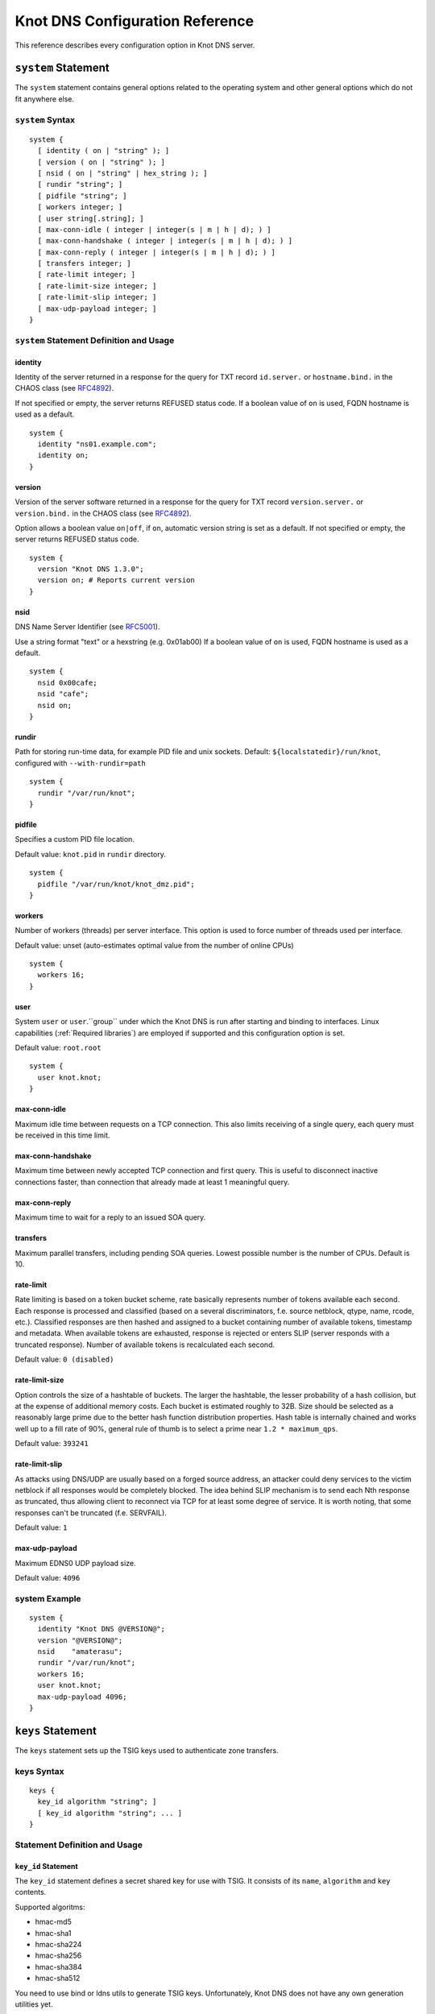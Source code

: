 .. _Knot DNS Configuration Reference:

********************************
Knot DNS Configuration Reference
********************************

This reference describes every configuration option in Knot DNS server.

.. _system:

``system`` Statement
====================

The ``system`` statement contains general options related to the
operating system and other general options which do not fit anywhere
else.

.. _system Syntax:

``system`` Syntax
-----------------

::

    system {
      [ identity ( on | "string" ); ]
      [ version ( on | "string" ); ]
      [ nsid ( on | "string" | hex_string ); ]
      [ rundir "string"; ]
      [ pidfile "string"; ]
      [ workers integer; ]
      [ user string[.string]; ]
      [ max-conn-idle ( integer | integer(s | m | h | d); ) ]
      [ max-conn-handshake ( integer | integer(s | m | h | d); ) ]
      [ max-conn-reply ( integer | integer(s | m | h | d); ) ]
      [ transfers integer; ]
      [ rate-limit integer; ]
      [ rate-limit-size integer; ]
      [ rate-limit-slip integer; ]
      [ max-udp-payload integer; ]
    }
    
.. _system Statement Definition and Usage:

``system`` Statement Definition and Usage
-----------------------------------------

.. _identity:

identity
^^^^^^^^

Identity of the server returned in a response for the query for TXT
record ``id.server.`` or ``hostname.bind.`` in the CHAOS class (see
`RFC\ 4892 <http://tools.ietf.org/html/rfc4892>`_).

If not specified or empty, the server returns REFUSED status code.  If
a boolean value of ``on`` is used, FQDN hostname is used as a default.

::

    system {
      identity "ns01.example.com";
      identity on;
    }

.. _version:

version
^^^^^^^

Version of the server software returned in a response for the query
for TXT record ``version.server.`` or ``version.bind.`` in the CHAOS
class (see `RFC\ 4892 <http://tools.ietf.org/html/rfc4892>`_).

Option allows a boolean value ``on|off``, if ``on``, automatic version
string is set as a default.  If not specified or empty, the server
returns REFUSED status code.

::

    system {
      version "Knot DNS 1.3.0";
      version on; # Reports current version
    }

.. _nsid:

nsid
^^^^

DNS Name Server Identifier (see `RFC\ 5001 <http://tools.ietf.org/html/rfc5001>`_).

Use a string format "text" or a hexstring (e.g.  0x01ab00) If a
boolean value of ``on`` is used, FQDN hostname is used as a default.

::

    system {
      nsid 0x00cafe;
      nsid "cafe";
      nsid on;
    }

.. _rundir:

rundir
^^^^^^

Path for storing run-time data, for example PID file and unix sockets.
Default: ``${localstatedir}/run/knot``, configured with
``--with-rundir=path``

::

    system {
      rundir "/var/run/knot";
    }

.. _pidfile:

pidfile
^^^^^^^

Specifies a custom PID file location.

Default value: ``knot.pid`` in ``rundir`` directory.

::

    system {
      pidfile "/var/run/knot/knot_dmz.pid";
    }

.. _workers:

workers
^^^^^^^

Number of workers (threads) per server interface.  This option is used
to force number of threads used per interface.

Default value: unset (auto-estimates optimal value from the number of
online CPUs)

::

    system {
      workers 16;
    }

.. _user:

user
^^^^

System ``user`` or ``user``.``group`` under which the Knot DNS is run
after starting and binding to interfaces.  Linux capabilities
(:ref:`Required libraries`) are employed if supported and this
configuration option is set.

Default value: ``root.root``

::

    system {
      user knot.knot;
    }

.. _max-conn-idle:

max-conn-idle
^^^^^^^^^^^^^

Maximum idle time between requests on a TCP connection.  This also
limits receiving of a single query, each query must be received in
this time limit.

.. _max-conn-handshake:

max-conn-handshake
^^^^^^^^^^^^^^^^^^

Maximum time between newly accepted TCP connection and first query.
This is useful to disconnect inactive connections faster, than
connection that already made at least 1 meaningful query.

.. _max-conn-reply:

max-conn-reply
^^^^^^^^^^^^^^

Maximum time to wait for a reply to an issued SOA query.

.. _transfers:

transfers
^^^^^^^^^

Maximum parallel transfers, including pending SOA queries.  Lowest
possible number is the number of CPUs.  Default is 10.

.. _rate-limit:

rate-limit
^^^^^^^^^^

Rate limiting is based on a token bucket scheme, rate basically
represents number of tokens available each second.  Each response is
processed and classified (based on a several discriminators, f.e.
source netblock, qtype, name, rcode, etc.).  Classified responses are
then hashed and assigned to a bucket containing number of available
tokens, timestamp and metadata.  When available tokens are exhausted,
response is rejected or enters SLIP (server responds with a truncated
response).  Number of available tokens is recalculated each second.

Default value: ``0 (disabled)``

.. _rate-limit-size:

rate-limit-size
^^^^^^^^^^^^^^^

Option controls the size of a hashtable of buckets.  The larger the
hashtable, the lesser probability of a hash collision, but at the
expense of additional memory costs.  Each bucket is estimated roughly
to 32B.  Size should be selected as a reasonably large prime due to
the better hash function distribution properties.  Hash table is
internally chained and works well up to a fill rate of 90%, general
rule of thumb is to select a prime near ``1.2 * maximum_qps``.

Default value: ``393241``

.. _rate-limit-slip:

rate-limit-slip
^^^^^^^^^^^^^^^

As attacks using DNS/UDP are usually based on a forged source address,
an attacker could deny services to the victim netblock if all
responses would be completely blocked.  The idea behind SLIP mechanism
is to send each Nth response as truncated, thus allowing client to
reconnect via TCP for at least some degree of service.  It is worth
noting, that some responses can't be truncated (f.e.  SERVFAIL).

Default value: ``1``

.. _max-udp-payload:

max-udp-payload
^^^^^^^^^^^^^^^

Maximum EDNS0 UDP payload size.

Default value: ``4096``

.. _system Example:

system Example
--------------

::

    system {
      identity "Knot DNS @VERSION@";
      version "@VERSION@";
      nsid    "amaterasu";
      rundir "/var/run/knot";
      workers 16;
      user knot.knot;
      max-udp-payload 4096;
    }
    
.. _keys:

``keys`` Statement
==================

The ``keys`` statement sets up the TSIG keys used to authenticate
zone transfers.

.. _keys Syntax:

keys Syntax
-----------

::

    keys {
      key_id algorithm "string"; ]
      [ key_id algorithm "string"; ... ]
    }

.. _keys Statement Definition and Usage:

Statement Definition and Usage
------------------------------

.. _key_id:

``key_id`` Statement
^^^^^^^^^^^^^^^^^^^^

The ``key_id`` statement defines a secret shared key for use with
TSIG.  It consists of its ``name``, ``algorithm`` and ``key``
contents.

Supported algoritms:

* hmac-md5
* hmac-sha1
* hmac-sha224
* hmac-sha256
* hmac-sha384
* hmac-sha512

You need to use bind or ldns utils to generate TSIG keys.
Unfortunately, Knot DNS does not have any own generation utilities
yet.

::

    $ dnssec-keygen -a HMAC-SHA256 -b 256 -n HOST foobar.example.com
    Kfoobar.example.com.+163+21239
    $ cat Kfoobar.example.com.+163+21239.key
    foobar.example.com.  ( IN KEY 512 3 163
                          rqv2WRyDgIUaHcJi03Zssor9jtG1kOpb3dPywxZfTeo= )

Key generated in previous paragraph would be written as::

    keys {
      foobar.example.com.  hmac-sha256
      "rqv2WRyDgIUaHcJi03Zssor9jtG1kOpb3dPywxZfTeo=";
    }

.. _keys Example:

keys Example
------------

::

    keys {
      key0.server0 hmac-md5 "Wg==";
      foobar.example.com.  hmac-sha256 "RQ==";
    }

.. _interfaces:

interfaces Statement
====================

The ``interfaces`` statement contains IP interfaces where Knot DNS
listens for incoming queries.

.. _interfaces Syntax:

``interfaces`` Syntax
---------------------

::

    interfaces {
      interface_id
        ( ip_address[@port_number] |
          { address ip_address; [ port port_number; ] @} )
      [ interface_id ...; ...; ]
    }

.. _interfaces Statement Definition and Usage:

``interfaces`` Statement Definition and Usage
---------------------------------------------

.. _interface_id:

``interface_id``
^^^^^^^^^^^^^^^^

The ``interface_id`` is a textual identifier of an IP interface, which
consists of an IP address and a port.

The definition of an interface can be written in long or a short form
and it always contains IP (IPv4 or IPv6) address.

.. _interfaces Example:

``interfaces`` Example
----------------------

Long form::

    interfaces {
      my_ip {
        address 192.0.2.1;
        port 53;
      }
    }

Short form::
    
    interfaces {
      my_second_ip { address 198.51.100.1@@53; }
    }

Short form without port (defaults to 53)::

    interfaces {
      my_third_ip { address 203.0.113.1; }
    }

.. _remotes:

``remotes`` Statement
=====================

The ``remotes`` statement sets up all remote servers for zone
transfers.  Knot DNS does not distinguish between client or server in
this section.  Role of the server is determined at the time of its
usage in the ``zones`` section.  One server may act as a client for
one zone (e.g.  downloading the updates) and as a master server for a
different zone.

.. _remotes Syntax:

``remotes`` Syntax
------------------

::

    remotes {
      remote_id
        ( ip_address[@port_number] |
          {   address ip_address;
             [ port port_number; ]
             [ key key_id; ]
             [ via [ interface_id | ip_address ]; ]
          }
        )
      [ remote_id @dots{}; @dots{}; ]
    }

.. _remotes Statement Definition and Grammar:

``remotes`` Statement Definition and Grammar
--------------------------------------------

.. _remote_id:

``remote_id``
^^^^^^^^^^^^^

``remote_id`` contains a symbolic name for a remote server.

.. _address:

``address``
^^^^^^^^^^^

``address`` sets an IPv4 or an IPv6 address for this particular
``remote``.

.. _port:

``port``
^^^^^^^^

``port`` section contains a port number for the current ``remote``.
This section is optional with default port set to 53.

.. _key:

``key``
^^^^^^^

``key`` section contains a key associated with this ``remote``.  This
section is optional.

.. _via:

via
^^^

``via`` section specifies which interface will be used to communicate
with this ``remote``.  This section is optional.

.. _remotes Example:

``remotes`` Example
-------------------

::

    remotes {
      # Long form:
      server0 {
        address 127.0.0.1;
        port 53531;
        key key0.server0;
        via ipv4;             # reference to 'remotes'
        # via 82.35.64.59;    # direct IPv4
        # via [::cafe];       # direct IPv6
      }
    
      # Short form:
      server1 {
        address 127.0.0.1@@53001;
      }
    }

.. _groups:

``groups`` Statement
====================

The ``groups`` statement is used to create groups of remote machines
defined in :ref:`remotes` statement.  The group can substitute multiple
machines specification anywhere in the configuration where the list of
remotes is allowed to be used (namely ``allow`` in :ref:`control`
section and ACLs in :ref:`zones` section).

The remotes definitions must exist prior to using them in group
definitions.  One remote can be a member of multiple groups.

.. _groups Syntax:

``groups`` Syntax
-----------------

::

    groups {
      group_id { remote_id [ , ... ] }
      [ ... ]
    }

.. _groups Statement Definition and Grammar:

``groups`` Statement Definition and Grammar
-------------------------------------------

.. _group_id:

``group_id``
^^^^^^^^^^^^

``group_id`` contains a symbolic name for a group of remotes.

.. _groups-remote_id:

``remote_id``
^^^^^^^^^^^^^

``remote_id`` contains a symbolic name for a remote server as
specified in :ref:`remotes` section.

.. _groups Example:

``groups`` Example
------------------

::

    remotes {
      ctl {
        # ...
      }
      alice {
        # ...
      }
      bob {
        # ...
      }
    }
    
    groups {
      admins { alice, bob }
    }
    
    # example usage:
    control {
      # ...
      allow ctl, admins;
    }

.. _control:

``control`` Statement
=====================

The ``control`` statement specifies on which interface to listen for
remote control commands.  Caution: The control protocol is not
encrypted, and susceptible to replay attack in a short timeframe until
message digest expires, for that reason, it is recommended to use
default UNIX sockets.

.. _control Syntax:

``control`` Syntax
------------------

::

    control {
      [ listen-on {
        ( address ip_address[@@port_number] |
          { address ip_address; [ port port_number; ] } )
      } ]
      [ allow remote_id [, remote_id, @dots{} ]; ]
    }

.. _control Statement Definition and Grammar:

``control`` Statement Definition and Grammar
--------------------------------------------

Control interface ``listen-on`` either defines a UNIX socket or an
IPv4/IPv6 ``interface`` definition as in :ref:`interfaces`.  Default
port for IPv4/v6 control interface is ``5533``, however UNIX socket is
preferred.  UNIX socket address is relative to ``rundir`` if not
specified as an absolute path.  Without any configuration, the socket
will be created in ``rundir/knot.sock``.

.. _control Examples:

``control`` Examples
--------------------


UNIX socket example::

    control {
            listen-on "/var/run/knot/knot.sock";
    }

IPv4 socket example::

    keys {
            knotc-key hmac-md5 "Wg==";
    }
    remotes {
            ctl { address 127.0.0.1; key knotc-key; }
    }
    control {
            listen-on { address 127.0.0.1; }
            allow ctl;
    }

.. _zones:

``zones`` Statement
===================

The ``zones`` statement contains definition of zones served by Knot DNS.

.. _zones Syntax:

``zones`` Syntax
----------------

::

    zones {
      [ zone_options ]
      zone_id {
        file "string";
        [ xfr-in remote_id [, remote_id, @dots{} ]; ]
        [ xfr-out remote_id [, remote_id, @dots{} ]; ]
        [ notify-in remote_id [, remote_id, @dots{} ]; ]
        [ notify-out remote_id [, remote_id, @dots{} ]; ]
        [ update-in remote_id [, remote_id, @dots{} ]; ]
        [ query_module { module_name "string"; [ module_name "string"; @dots{} ] } ]
        [ zone_options ]
      }
    }
    
    zone_options :=
      [ storage "string"; ]
      [ semantic-checks boolean; ]
      [ ixfr-from-differences boolean; ]
      [ disable-any boolean; ]
      [ notify-timeout integer; ]
      [ notify-retries integer; ]
      [ zonefile-sync ( integer | integer(s | m | h | d); ) ]
      [ ixfr-fslimit ( integer | integer(k | M | G) ); ]
      [ ixfr-from-differences boolean; ]
      [ dnssec-keydir "string"; ]
      [ dnssec-enable ( on | off ); ]
      [ signature-lifetime ( integer | integer(s | m | h | d); ) ]
      [ serial-policy ( increment | unixtime ); ]

.. _zones Statement Definition and Grammar:

``zones`` Statement Definition and Grammar
------------------------------------------

.. _zone_id:

``zone_id``
^^^^^^^^^^^

``zone_id`` is a zone origin, and as such is a domain name that may or
may not end with a ".".  If no $ORIGIN directive is found inside
actual zone file, this domain name will be used in place of "@@".  SOA
record in the zone must have this name as its owner.

.. _file:

``file``
^^^^^^^^

The ``file`` statement defines a path to the zone file.  You can
either use an absolute path or a relative path.  In that case, the
zone file path will be relative to the ``storage`` directory
(:ref:`storage`).

.. _xfr-in:

``xfr-in``
^^^^^^^^^^

In ``xfr-in`` statement user specifies which remotes will be permitted
to perform a zone transfer to update the zone.  Remotes are defined in
``remotes`` section of configuration file (:ref:`remotes`).

.. _xfr-out:

``xfr-out``
^^^^^^^^^^^

In ``xfr-out`` statement user specifies which remotes will be
permitted to obtain zone's contents via zone transfer.  Remotes are
defined in ``remotes`` section of configuration file
(:ref:`remotes`).

.. _notify-in:

``notify-in``
^^^^^^^^^^^^^

``notify-in`` defines which remotes will be permitted to send NOTIFY
for this particular zone.  Remotes are defined in ``remotes`` section
of configuration file (:ref:`remotes`).

.. _notify-out:

``notify-out``
^^^^^^^^^^^^^^

``notify-out`` defines to which remotes will your server send NOTIFYs
about this particular zone.  Remotes are defined in ``remotes``
section of configuration file (:ref:`remotes`).

.. _update-in:

``update-in``
^^^^^^^^^^^^^

In ``update-in`` statement user specifies which remotes will be
permitted to perform a DNS UPDATE.  Remotes are defined in ``remotes``
section of configuration file (:ref:`remotes`).

.. _query_module :

``query_module``
^^^^^^^^^^^^^^^^

Statement ``query_module`` takes a list of ``module_name
"config_string"`` query modules separated by semicolon.

.. _storage:

``storage``
^^^^^^^^^^^

Data directory for zones.  It is used to store zone files and journal
files.

Value of ``storage`` set in ``zone`` section is relative to
``storage`` in ``zones`` section.

Default value (in ``zones`` section): ``${localstatedir}/lib/knot``,
configured with ``--with-storage=path``

Default value (in ``zone`` config): inherited from ``zones`` section

::

    zones {
      storage "/var/lib/knot";
      example.com {
        storage "com";
        file "example.com"; # /var/lib/knot/com/example.com
      }
    }

.. _semantic-checks:

``semantic-checks``
^^^^^^^^^^^^^^^^^^^

``semantic-checks`` statement turns on optional semantic checks for
this particular zone.  See :ref:`zones List of zone semantic checks` for
more information.

Possible values are ``on`` and ``off``.  Most checks are disabled by
default.

.. _ixfr-from-differences:

``ixfr-from-differences``
^^^^^^^^^^^^^^^^^^^^^^^^^

Option ``ixfr-from-differences`` is only relevant if you are running
Knot DNS as a master for this zone.  By turning the feature on you
tell Knot to create differences from changes you made to a zone file
upon server reload.  See :ref:`Controlling running daemon` for more
information.

Possible values are ``on`` and ``off``.  Disabled by default.

.. _disable-any:

``disable-any``
^^^^^^^^^^^^^^^

If you enable ``disable-any``, all authoritative ANY queries sent over
UDP will be answered with an empty response and with the TC bit set.
Use to minimize the risk of DNS reflection attack.  Disabled by default.

.. _notify-timeout:

``notify-timeout``
^^^^^^^^^^^^^^^^^^

``notify-timeout`` in seconds specifies how long will server wait for
NOTIFY response.  Possible values are 1 to INT_MAX.  By default, this
value is set to 60 seconds.

.. _notify-retries:

``notify-retries``
^^^^^^^^^^^^^^^^^^

``notify-retries`` tells the server how many times it can retry to
send a NOTIFY.  Possible values are 1 to INT_MAX and default value
is 5.

.. _zonefile-sync:

``zonefile-sync``
^^^^^^^^^^^^^^^^^

``zonefile-sync`` specifies a time in seconds after which current zone
in memory will be synced to zone file on the disk (as set in
:ref:`file`).  Knot DNS will serve the latest zone even after restart,
but zone file on a disk will only be synced after ``zonefile-sync``
time has expired (or synced manually via ``knotc flush`` - see
:ref:`Running Knot DNS`).  This is applicable when the zone is updated
via IXFR, DDNS or automatic DNSSEC signing.  Possible values are 0 to
INT_MAX, optionally suffixed by unit size (s/m/h/d) - @emph{1s} is one
second, @emph{1m} one minute, @emph{1h} one hour and @emph{1d} one day
with default value set to @emph{0s}.

*Important note:* If you are serving large zones with frequent
updates where the immediate sync to zone file is not desirable, set
this value in the configuration file to other value.

.. _ixfr-fslimit:

``ixfr-fslimit``
^^^^^^^^^^^^^^^^

``ixfr-fslimit`` sets a maximum file size for zone's journal in bytes.
Possible values are 1 to INT_MAX, with optional suffixes k, m and G.
I.e.  *1k*, *1m* and *1G* with default value not being set, meaning
that journal file can grow without limitations.

.. _dnssec-keydir:

``dnssec-keydir``
^^^^^^^^^^^^^^^^^

Location of DNSSEC signing keys, relative to ``storage``.

Default value: not set

.. _dnssec-enable:

``dnssec-enable``
^^^^^^^^^^^^^^^^^

PREVIEW: Enable automatic DNSSEC signing for the zone.

Default value (in ``zones`` section): ``off``

Default value (in ``zone`` config): inherited from ``zones`` section

.. _signature-lifetime:

``signature-lifetime``
^^^^^^^^^^^^^^^^^^^^^^

Specifies how long should the automatically generated DNSSEC signatures be valid.
Expiration will thus be set as current time (in the moment of signing)
+ ``signature-lifetime``.  Possible values are from 10801 to INT_MAX.
The signatures are refreshed one tenth of the signature lifetime
before the signature expiration (i.e., 3 days before the expiration
with the default value).  For information about zone expiration date,
invoke the ``knotc zonestatus`` command.

Default value: ``30d`` (``2592000``)

.. _serial-policy:

``serial-policy``
^^^^^^^^^^^^^^^^^

Specifies how the zone serial is updated after DDNS (dynamic update)
and automatic DNSSEC signing.  If the serial is changed by the dynamic
update, no change is made.

* ``increment`` - After update or signing, the serial is automatically
  incremented (according to serial number arithmetic).
* ``unixtime`` - After update or signing, serial is set to the current
  unix time.

*Warning:* If your serial was in other than unix time format, be
careful with transition to unix time.  It may happen that the new
serial will be 'lower' than the old one.  If this is the case, the
transition should be done by hand (see `RFC\ 1982
<https://tools.ietf.org/html/rfc1982>`_).

Default value: ``increment``

.. _zones Example:

``zones`` Example
-----------------

::

    zones {
    
      # Shared options for all listed zones
      storage "/var/lib/knot";
      ixfr-from-differences off;
      semantic-checks off;
      disable-any off;
      notify-timeout 60;
      notify-retries 5;
      zonefile-sync 0;
      ixfr-fslimit 1G;
      dnssec-enable on;
      dnssec-keydir "keys";
      signature-lifetime 60d;
      serial-policy increment;
      example.com {
        storage "samples";
        file "example.com.zone";
        ixfr-from-differences off;
        disable-any off;
        semantic-checks on;
        notify-timeout 60;
        notify-retries 5;
        zonefile-sync 0;
        dnssec-keydir "keys";
        dnssec-enable off;
        signature-lifetime 30d;
        serial-policy increment;
        xfr-in server0;
        xfr-out server0, server1;
        notify-in server0;
        notify-out server0, server1;
      }
    }

.. _zones List of zone semantic checks:

``zones`` List of zone semantic checks
--------------------------------------

The ``semantic-checks`` statement turns on extra zone file semantic
checks.  Several checks are enabled by default and cannot be turned
off.  If an error is found using these mandatory checks, the zone file
will not be loaded.  Upon loading a zone file, occurred errors and
counts of their occurrence will be logged to @emph{stderr}.  These
checks are the following:

* An extra record together with CNAME record (except for RRSIG and DS)
* CNAME link chain length greater than 10 (including infinite cycles)
* DNAME and CNAME records under the same owner (RFC 2672)
* CNAME and DNAME wildcards pointing to themselves
* SOA record missing in the zone (RFC 1034)
* DNAME records having records under it (DNAME children) (RFC 2672)

Following checks have to be turned on using ``semantic-checks`` and a
zone containing following errors will be loaded even upon discovering
an error:

- Missing NS record at the zone apex
- Missing glue A or AAAA records
- Broken or non-cyclic NSEC(3) chain
- Wrong NSEC(3) type bitmap
- Multiple NSEC records at the same node
- Missing NSEC records at authoritative nodes
- Extra record types under same name as NSEC3 record (this is
  RFC-valid, but Knot will not serve such a zone correctly)
- NSEC3-unsecured delegation that is not part of Opt-out span
- Wrong original TTL value in NSEC3 records
- Wrong RDATA TTL value in RRSIG record
- Signer name in RRSIG RR not the same as in DNSKEY
- Signed RRSIG
- Not all RRs in node are signed
- Wrong key flags or wrong key in RRSIG record (not the same as ZSK)

.. _log:

``log`` Statement
=================

.. _log Syntax:

``log`` Syntax
--------------

::

    log {
      [ log_name {
        [ category severity [, severity @dots{} ]; ]
      } ]
      [ log_file filename {
        [ category severity [, severity @dots{} ]; ]
      } ]
    }

.. _log Statement Definition and Grammar:

``log`` Statement Definition and Grammar
----------------------------------------

The ``log`` statement configures logging output of Knot DNS.  You can
configure Knot DNS to log into file or system log.  There are several
logging categories to choose from.  Each log message has its severity
and user can configure severities for each log destination.

In case of missing log section, severities from ``warning`` and more
serious will be logged to both ``stderr`` and ``syslog``.  The
``info`` and ``notice`` severities will be logged to the ``stdout``.

.. _log_name:

``log_name``
^^^^^^^^^^^^

``log_name`` should be replaced with one of 3 symbolic log names:

* ``stdout`` - logging to standard output
* ``stderr`` - logging to standard error output
* ``syslog`` - logging to syslog

.. _category:

``category``
^^^^^^^^^^^^

Knot DNS allows user to choose from these logging categories:

* ``server`` - Messages related to general operation of the server.
* ``zone`` - Messages related to zones, zone parsing and loading.
* ``answering`` - Messages regarding query processing and response creation.
* ``any`` - All categories.

.. _severity:

``severity``
^^^^^^^^^^^^

Knot DNS has the following logging severities:

* ``debug`` - Debug messages, must be turned on at compile time (:ref:`Enabling debug messages in server`).
* ``info`` - Informational message.
* ``notice`` - Server notices and hints.
* ``warning`` - Warnings that might require user action.
* ``error`` - Recoverable error.  Action should be taken.
* ``all`` - All severities.

More severities may be listed for each category, but all severities
have to be listed explicitly, i.e.  using ``warning`` severity does
not mean that ``error`` severity messages will be logged as well.

.. _log_file:

``log_file``
^^^^^^^^^^^^

``log_file`` is either absolute or relative path to file user wants to
log to.  See following example for clarification.

.. _log Example:

log Example
-----------

::

    log {
    
      syslog {
        any error;
        zone warning, notice;
        server info;
      }
    
      stderr {
        any error, warning;
      }
    
      file "/tmp/knot-sample/knotd.debug" {
        server debug;
      }
    }

.. _include:

``include`` Statement
=====================

The ``include`` statement is a special statement which can be used
almost anywhere on any level in the configuration file.  It allows
inclusion of another file or all files in the given directory.

The path of the included file can be either absolute or relative to a
configuration file currently being processed.

.. _include Syntax:

``include`` Syntax
------------------

::

    include "filename";
    include "dirname";

.. _include Examples:

``include`` Examples
--------------------

::

    include "keys.conf";
    
    remotes {
      ctl {
        address 127.0.0.1;
        key knotc-key;
      }
      include "remotes.conf";
    }
    
    include "zones";

